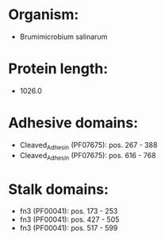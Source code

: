 * Organism:
- Brumimicrobium salinarum
* Protein length:
- 1026.0
* Adhesive domains:
- Cleaved_Adhesin (PF07675): pos. 267 - 388
- Cleaved_Adhesin (PF07675): pos. 616 - 768
* Stalk domains:
- fn3 (PF00041): pos. 173 - 253
- fn3 (PF00041): pos. 427 - 505
- fn3 (PF00041): pos. 517 - 599

